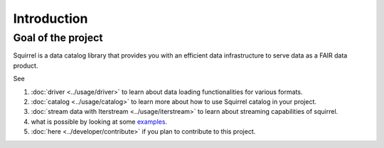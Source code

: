 Introduction
============

Goal of the project
-------------------
Squirrel is a data catalog library that provides you with an efficient data infrastructure to serve data as a FAIR data
product.

See

#. :doc:`driver <../usage/driver>` to learn about data loading functionalities for various formats.

#. :doc:`catalog <../usage/catalog>` to learn more about how to use Squirrel catalog in your project.

#. :doc:`stream data with Iterstream <../usage/iterstream>` to learn about streaming capabilities of squirrel.

#. what is possible by looking at some `examples <https://github.com/merantix-momentum/squirrel-datasets-core/tree/main/examples>`_.

#. :doc:`here <../developer/contribute>` if you plan to contribute to this project.

